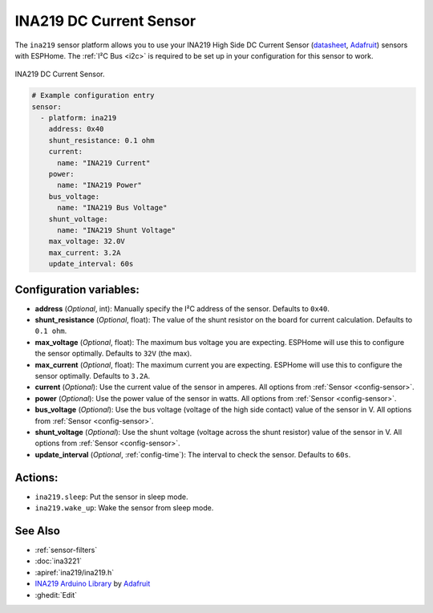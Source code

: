 INA219 DC Current Sensor
========================

.. seo::
    :description: Instructions for setting up INA219 DC current sensors
    :image: ina219.jpg
    :keywords: ina219

The ``ina219`` sensor platform allows you to use your INA219 High Side DC Current Sensor
(`datasheet <https://cdn-learn.adafruit.com/downloads/pdf/adafruit-ina219-current-sensor-breakout.pdf>`__,
`Adafruit`_) sensors with
ESPHome. The :ref:`I²C Bus <i2c>` is
required to be set up in your configuration for this sensor to work.


.. figure:: images/ina219-full.jpg
    :align: center
    :width: 50.0%

    INA219 DC Current Sensor.

.. _Adafruit: https://www.adafruit.com/product/904

.. figure:: images/ina219-ui.png
    :align: center
    :width: 80.0%

.. code-block:: yaml

    # Example configuration entry
    sensor:
      - platform: ina219
        address: 0x40
        shunt_resistance: 0.1 ohm
        current:
          name: "INA219 Current"
        power:
          name: "INA219 Power"
        bus_voltage:
          name: "INA219 Bus Voltage"
        shunt_voltage:
          name: "INA219 Shunt Voltage"
        max_voltage: 32.0V
        max_current: 3.2A
        update_interval: 60s

Configuration variables:
------------------------

- **address** (*Optional*, int): Manually specify the I²C address of the sensor. Defaults to ``0x40``.
- **shunt_resistance** (*Optional*, float): The value of the shunt resistor on the board for current calculation.
  Defaults to ``0.1 ohm``.
- **max_voltage** (*Optional*, float): The maximum bus voltage you are expecting. ESPHome will use this to
  configure the sensor optimally. Defaults to ``32V`` (the max).
- **max_current** (*Optional*, float): The maximum current you are expecting. ESPHome will use this to
  configure the sensor optimally. Defaults to ``3.2A``.
- **current** (*Optional*): Use the current value of the sensor in amperes. All options from
  :ref:`Sensor <config-sensor>`.
- **power** (*Optional*): Use the power value of the sensor in watts. All options from
  :ref:`Sensor <config-sensor>`.
- **bus_voltage** (*Optional*): Use the bus voltage (voltage of the high side contact) value of the sensor in V.
  All options from :ref:`Sensor <config-sensor>`.
- **shunt_voltage** (*Optional*): Use the shunt voltage (voltage across the shunt resistor) value of the sensor in V.
  All options from :ref:`Sensor <config-sensor>`.
- **update_interval** (*Optional*, :ref:`config-time`): The interval to check the sensor. Defaults to ``60s``.


Actions:
--------

- ``ina219.sleep``: Put the sensor in sleep mode.
- ``ina219.wake_up``: Wake the sensor from sleep mode.


See Also
--------

- :ref:`sensor-filters`
- :doc:`ina3221`
- :apiref:`ina219/ina219.h`
- `INA219 Arduino Library <https://github.com/adafruit/Adafruit_INA219>`__ by `Adafruit <https://www.adafruit.com/>`__
- :ghedit:`Edit`
